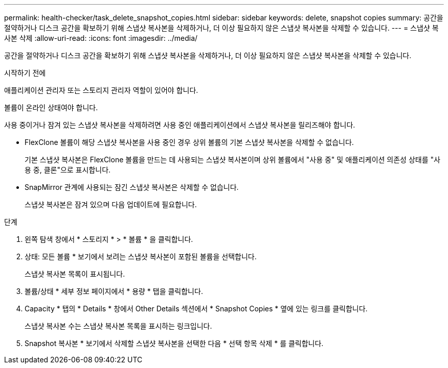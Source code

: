 ---
permalink: health-checker/task_delete_snapshot_copies.html 
sidebar: sidebar 
keywords: delete, snapshot copies 
summary: 공간을 절약하거나 디스크 공간을 확보하기 위해 스냅샷 복사본을 삭제하거나, 더 이상 필요하지 않은 스냅샷 복사본을 삭제할 수 있습니다. 
---
= 스냅샷 복사본 삭제
:allow-uri-read: 
:icons: font
:imagesdir: ../media/


[role="lead"]
공간을 절약하거나 디스크 공간을 확보하기 위해 스냅샷 복사본을 삭제하거나, 더 이상 필요하지 않은 스냅샷 복사본을 삭제할 수 있습니다.

.시작하기 전에
애플리케이션 관리자 또는 스토리지 관리자 역할이 있어야 합니다.

볼륨이 온라인 상태여야 합니다.

사용 중이거나 잠겨 있는 스냅샷 복사본을 삭제하려면 사용 중인 애플리케이션에서 스냅샷 복사본을 릴리즈해야 합니다.

* FlexClone 볼륨이 해당 스냅샷 복사본을 사용 중인 경우 상위 볼륨의 기본 스냅샷 복사본을 삭제할 수 없습니다.
+
기본 스냅샷 복사본은 FlexClone 볼륨을 만드는 데 사용되는 스냅샷 복사본이며 상위 볼륨에서 "사용 중" 및 애플리케이션 의존성 상태를 "사용 중, 클론"으로 표시합니다.

* SnapMirror 관계에 사용되는 잠긴 스냅샷 복사본은 삭제할 수 없습니다.
+
스냅샷 복사본은 잠겨 있으며 다음 업데이트에 필요합니다.



.단계
. 왼쪽 탐색 창에서 * 스토리지 * > * 볼륨 * 을 클릭합니다.
. 상태: 모든 볼륨 * 보기에서 보려는 스냅샷 복사본이 포함된 볼륨을 선택합니다.
+
스냅샷 복사본 목록이 표시됩니다.

. 볼륨/상태 * 세부 정보 페이지에서 * 용량 * 탭을 클릭합니다.
. Capacity * 탭의 * Details * 창에서 Other Details 섹션에서 * Snapshot Copies * 옆에 있는 링크를 클릭합니다.
+
스냅샷 복사본 수는 스냅샷 복사본 목록을 표시하는 링크입니다.

. Snapshot 복사본 * 보기에서 삭제할 스냅샷 복사본을 선택한 다음 * 선택 항목 삭제 * 를 클릭합니다.

